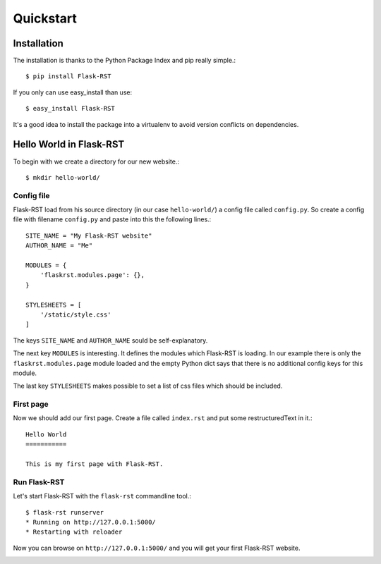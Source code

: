 Quickstart
==========

Installation
------------

The installation is thanks to the Python Package Index and pip really simple.::

    $ pip install Flask-RST

If you only can use easy_install than use::

    $ easy_install Flask-RST

It's a good idea to install the package into a virtualenv to avoid version conflicts on dependencies.

Hello World in Flask-RST
------------------------

To begin with we create a directory for our new website.::

    $ mkdir hello-world/

Config file
***********

Flask-RST load from his source directory (in our case ``hello-world/``) a config file called ``config.py``. So create a config file with filename ``config.py`` and paste into this the following lines.::

    SITE_NAME = "My Flask-RST website"
    AUTHOR_NAME = "Me"
    
    MODULES = {
        'flaskrst.modules.page': {},
    }
    
    STYLESHEETS = [
        '/static/style.css'
    ]

The keys ``SITE_NAME`` and ``AUTHOR_NAME`` sould be self-explanatory.

The next key ``MODULES`` is interesting. It defines the modules which Flask-RST is loading. In our example there is only the ``flaskrst.modules.page`` module loaded and the empty Python dict says that there is no additional config keys for this module.

The last key ``STYLESHEETS`` makes possible to set a list of css files which should be included.

First page
**********

Now we should add our first page. Create a file called ``index.rst`` and put some restructuredText in it.::

    Hello World
    ===========
    
    This is my first page with Flask-RST.
    

Run Flask-RST
*************

Let's start Flask-RST with the ``flask-rst`` commandline tool.::

    $ flask-rst runserver
    * Running on http://127.0.0.1:5000/
    * Restarting with reloader

Now you can browse on ``http://127.0.0.1:5000/`` and you will get your first Flask-RST website.

.. image:: _static/quickstart_hello_world.png

